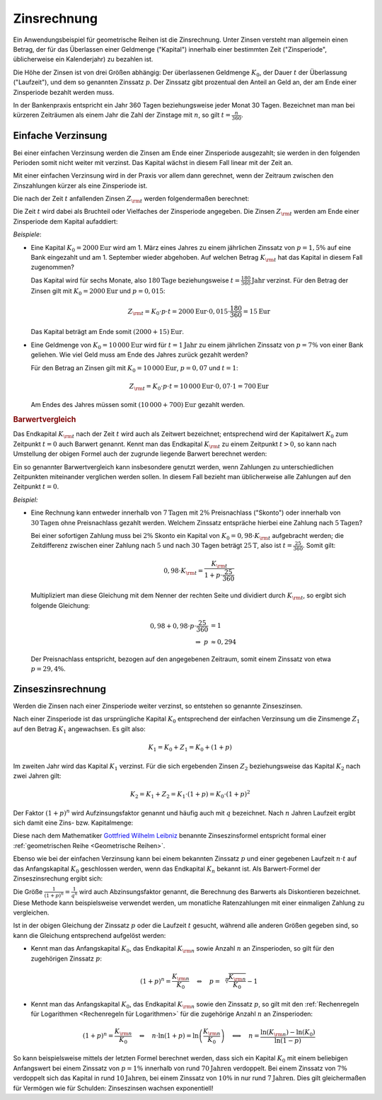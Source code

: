 .. index:: Zinsrechnung
.. _Zinsrechnung:

Zinsrechnung
============

Ein Anwendungsbeispiel für geometrische Reihen ist die Zinsrechnung. Unter
Zinsen versteht man allgemein einen Betrag, der für das Überlassen einer
Geldmenge ("Kapital") innerhalb einer bestimmten Zeit ("Zinsperiode",
üblicherweise ein Kalenderjahr) zu bezahlen ist.

Die Höhe der Zinsen ist von drei Größen abhängig: Der überlassenen Geldmenge
:math:`K _0`, der Dauer :math:`t` der Überlassung ("Laufzeit"), und dem so
genannten Zinssatz :math:`p`. Der Zinssatz gibt prozentual den Anteil an Geld
an, der am Ende einer Zinsperiode bezahlt werden muss.

In der Bankenpraxis entspricht ein Jahr 360 Tagen beziehungsweise jeder Monat 30
Tagen. Bezeichnet man man bei kürzeren Zeiträumen als einem Jahr die Zahl der
Zinstage mit :math:`n`, so gilt :math:`t = \frac{n}{360}`.

.. _Einfache Verzinsung:

Einfache Verzinsung
-------------------

Bei einer einfachen Verzinsung werden die Zinsen am Ende einer Zinsperiode
ausgezahlt; sie werden in den folgenden Perioden somit nicht weiter mit verzinst.
Das Kapital wächst in diesem Fall linear mit der Zeit an.

Mit einer einfachen Verzinsung wird in der Praxis vor allem dann gerechnet, wenn
der Zeitraum zwischen den Zinszahlungen kürzer als eine Zinsperiode ist.



Die nach der Zeit :math:`t` anfallenden Zinsen :math:`Z _{\rm{t}}` werden
folgendermaßen berechnet:

.. math::
    :label: eqn-zinsen

    Z _{\rm{t}} &= K_0 \cdot p \cdot t \\[5pt]

Die Zeit :math:`t` wird dabei als Bruchteil oder Vielfaches der Zinsperiode
angegeben. Die Zinsen :math:`Z _{\rm{t}}` werden am Ende einer Zinsperiode dem
Kapital aufaddiert:

.. math::
    :label: eqn-kapital-mit-zinsen

    K _{\rm{t}} &= K_0 + Z _{\rm{t}} = K_0 \cdot (1 + p \cdot t)

*Beispiele*:

* Eine Kapital :math:`K_0=\unit[2000]{Eur}` wird am 1. März eines Jahres zu
  einem jährlichen Zinssatz von :math:`p=1,5\%` auf eine Bank eingezahlt und am 1.
  September wieder abgehoben. Auf welchen Betrag  :math:`K _{\rm{t}}` hat das
  Kapital in diesem Fall zugenommen?

  Das Kapital wird für sechs Monate, also :math:`\unit[180]{Tage}`
  beziehungsweise :math:`t=\unit[\frac{180}{360}]{Jahr}` verzinst. Für den
  Betrag der Zinsen gilt mit :math:`K_0=\unit[2000]{Eur}` und :math:`p=0,015`:

  .. math::

     Z _{\rm{t}} = K_0 \cdot p \cdot t = \unit[2000]{Eur} \cdot 0,015 \cdot
     \frac{180}{360} = \unit[15]{Eur}

  Das Kapital beträgt am Ende somit :math:`\unit[(2000 + 15)]{Eur}`.

* Eine Geldmenge von :math:`K_0 = \unit[10\,000]{Eur}` wird für
  :math:`t=\unit[1]{Jahr}` zu einem jährlichen Zinssatz von :math:`p=7\%` von
  einer Bank geliehen. Wie viel Geld muss am Ende des Jahres zurück gezahlt
  werden?

  Für den Betrag an Zinsen gilt mit :math:`K_0=\unit[10\,000]{Eur}`,
  :math:`p=0,07` und :math:`t=1`:

  .. math::

     Z _{\rm{t}} = K_0 \cdot p \cdot t = \unit[10\,000]{Eur} \cdot 0,07 \cdot
     1 = \unit[700]{Eur}

  Am Endes des Jahres müssen somit :math:`\unit[(10\,000 + 700)]{Eur}` gezahlt
  werden.

.. rubric:: Barwertvergleich

Das Endkapital :math:`K _{\rm{t}}` nach der Zeit :math:`t` wird auch als
Zeitwert bezeichnet; entsprechend wird der Kapitalwert :math:`K_0` zum Zeitpunkt
:math:`t=0` auch Barwert genannt. Kennt man das Endkapital :math:`K _{\rm{t}}`
zu einem Zeitpunkt :math:`t>0`, so kann nach Umstellung der obigen Formel auch
der zugrunde liegende Barwert berechnet werden:

.. math::
    :label: eqn-barwert

    K_0 = \frac{K _{\rm{t}}}{1 + p \cdot t}

Ein so genannter Barwertvergleich kann insbesondere genutzt werden, wenn
Zahlungen zu unterschiedlichen Zeitpunkten miteinander verglichen werden sollen.
In diesem Fall bezieht man üblicherweise alle Zahlungen auf den Zeitpunkt
:math:`t=0`.

*Beispiel:*

* Eine Rechnung kann entweder innerhalb von :math:`\unit[7]{Tagen}` mit
  :math:`2\%` Preisnachlass ("Skonto") oder innerhalb von
  :math:`\unit[30]{Tagen}` ohne Preisnachlass gezahlt werden. Welchem Zinssatz
  entspräche hierbei eine Zahlung nach :math:`\unit[5]{Tagen}`?

  Bei einer sofortigen Zahlung muss bei :math:`2\%` Skonto ein Kapital von
  :math:`K_0 = 0,98 \cdot K _{\rm{t}}` aufgebracht werden; die Zeitdifferenz
  zwischen einer Zahlung nach :math:`5` und nach :math:`30` Tagen beträgt
  :math:`\unit[25]{T}`, also ist :math:`t = \frac{25}{360}`. Somit gilt:

  .. math::

      0,98 \cdot K _{\rm{t}} = \frac{K _{\rm{t}}}{1 + p \cdot \frac{25}{360}}

  Multipliziert man diese Gleichung mit dem Nenner der rechten Seite und
  dividiert durch :math:`K _{\rm{t}}`, so ergibt sich folgende Gleichung:

  .. math::

      0,98 + 0,98 \cdot p \cdot \frac{25}{360} &= 1 \\
      \Rightarrow \; p & \approx 0,294

  Der Preisnachlass entspricht, bezogen auf den angegebenen Zeitraum, somit
  einem Zinssatz von etwa :math:`p = 29,4\%`.

.. _Zinseszinsrechnung:

Zinseszinsrechnung
------------------

Werden die Zinsen nach einer Zinsperiode weiter verzinst, so entstehen so
genannte Zinseszinsen.

Nach einer Zinsperiode ist das ursprüngliche Kapital :math:`K_0` entsprechend
der einfachen Verzinsung um die Zinsmenge :math:`Z _1` auf den Betrag
:math:`K_1` angewachsen. Es gilt also:

.. math::

    K_1 = K_0 + Z_1 = K_0 + \left( 1 + p \right)

Im zweiten Jahr wird das Kapital :math:`K_1` verzinst. Für die sich ergebenden
Zinsen :math:`Z_2` beziehungsweise das Kapital :math:`K_2` nach zwei Jahren
gilt:

.. math::

    K_2 = K_1 + Z_2 = K_1 \cdot \left(1 + p \right) = K _0 \cdot (1 + p)^2

Der Faktor :math:`(1+p)^n` wird Aufzinsungsfaktor genannt und häufig auch mit
:math:`q` bezeichnet. Nach :math:`n` Jahren Laufzeit ergibt sich damit eine
Zins- bzw. Kapitalmenge:

.. math::
    :label: eqn-zinseszins

    K _{\rm{n}} = K_0 \cdot (1 + p)^n = K_0 \cdot q^n

Diese nach dem Mathematiker `Gottfried Wilhelm Leibniz
<https://de.wikipedia.org/wiki/Gottfried_Wilhelm_Leibniz>`_ benannte
Zinseszinsformel entspricht formal einer :ref:`geometrischen Reihe <Geometrische
Reihen>`.

Ebenso wie bei der einfachen Verzinsung kann bei einem bekannten Zinssatz
:math:`p` und einer gegebenen Laufzeit :math:`n \cdot t` auf das Anfangskapital
:math:`K_0` geschlossen werden, wenn das Endkapital :math:`K _n` bekannt ist.
Als Barwert-Formel der Zinseszinsrechung ergibt sich:

.. math::
    :label: eqn-barwert-zinseszins

    K_0 = \frac{K _{\rm{n}}}{(1 + p)^n}

Die Größe :math:`\frac{1}{(1+p)^n} = \frac{1}{q^n}` wird auch Abzinsungsfaktor
genannt, die Berechnung des Barwerts als Diskontieren bezeichnet. Diese Methode
kann beispielsweise verwendet werden, um monatliche Ratenzahlungen mit einer
einmaligen Zahlung zu vergleichen.

Ist in der obigen Gleichung der Zinssatz :math:`p` oder die Laufzeit :math:`t`
gesucht, während alle anderen Größen gegeben sind, so kann die Gleichung
entsprechend aufgelöst werden:

* Kennt man das Anfangskapital :math:`K_0`, das Endkapital :math:`K _{\rm{n}}`
  sowie Anzahl :math:`n` an Zinsperioden, so gilt für den zugehörigen Zinssatz
  :math:`p`:

  .. math::

     (1+p)^n = \frac{K _{\rm{n}}}{K_0} \quad \Leftrightarrow \quad p =
     \sqrt[n]{\frac{K _{\rm{n}}}{K_0}}-1

* Kennt man das Anfangskapital :math:`K_0`, das Endkapital :math:`K _{\rm{n}}`
  sowie den Zinssatz :math:`p`, so gilt mit den :ref:`Rechenregeln für
  Logarithmen <Rechenregeln für Logarithmen>` für die zugehörige Anzahl
  :math:`n` an Zinsperioden:

  .. math::

     (1+p)^n = \frac{K _{\rm{n}}}{K_0} \quad \Leftrightarrow \quad n \cdot \ln{(1
     + p)} = \ln{\left(\frac{K _{\rm{n}}}{K_0}\right)} \quad \Longleftrightarrow
     \quad n = \frac{\ln{(K _{\rm{n}})} - \ln{(K_0)}}{\ln{(1-p)}}

So kann beispielsweise mittels der letzten Formel berechnet werden, dass sich
ein Kapital :math:`K_0` mit einem beliebigen Anfangswert bei einem Zinssatz von
:math:`p=1\%` innerhalb von rund :math:`\unit[70]{Jahren}` verdoppelt. Bei einem
Zinssatz von :math:`7\%` verdoppelt sich das Kapital in rund
:math:`\unit[10]{Jahren}`, bei einem Zinssatz von :math:`10\%` in nur rund
:math:`\unit[7]{Jahren}`. Dies gilt gleichermaßen für Vermögen wie für Schulden:
Zinseszinsen wachsen exponentiell!


.. Tilgungsrechnung, Rentenrechnung


